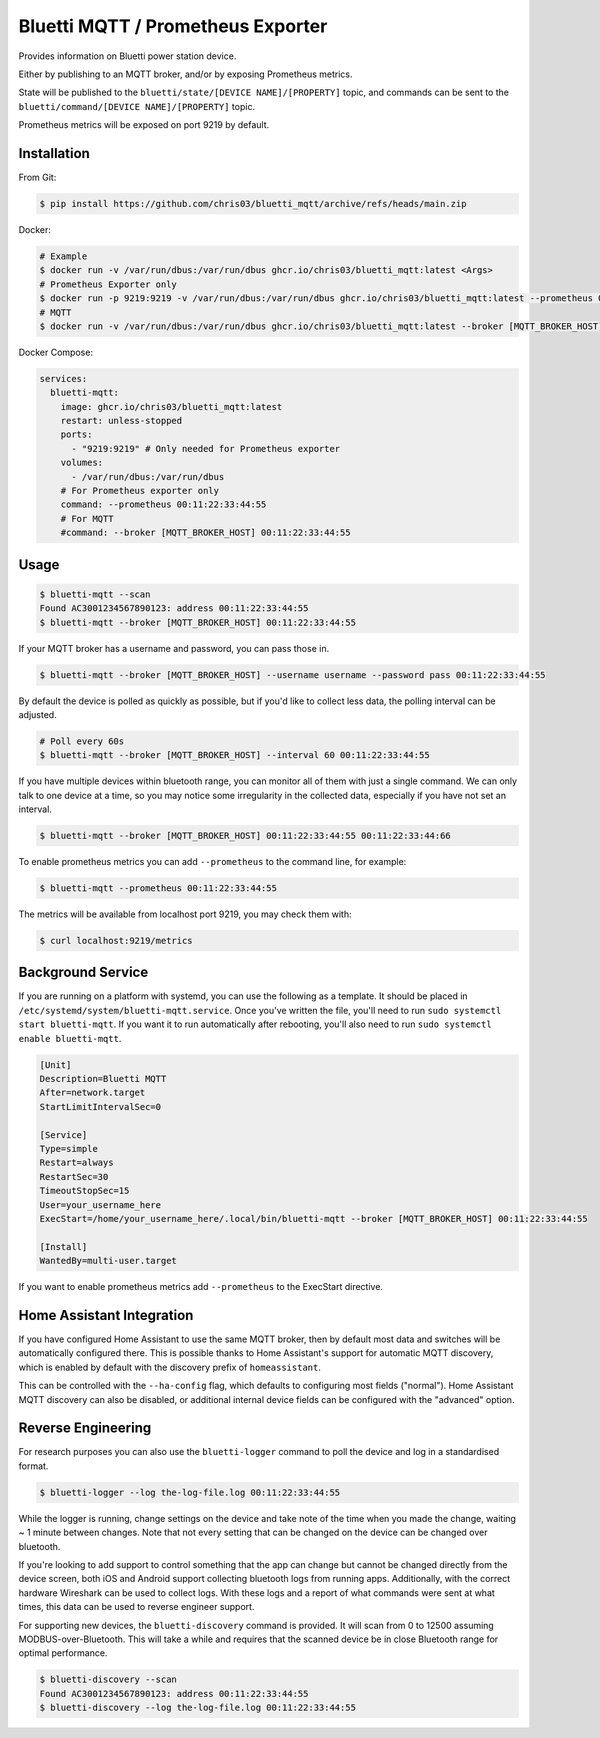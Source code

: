 ============
Bluetti MQTT / Prometheus Exporter
============

Provides information on Bluetti power station device.

Either by publishing to an MQTT broker, and/or by exposing Prometheus metrics.

State will be published to the ``bluetti/state/[DEVICE NAME]/[PROPERTY]`` topic, and commands can be sent to the ``bluetti/command/[DEVICE NAME]/[PROPERTY]`` topic.

Prometheus metrics will be exposed on port 9219 by default.

Installation
------------

From Git:

.. code-block:: bash

   $ pip install https://github.com/chris03/bluetti_mqtt/archive/refs/heads/main.zip

Docker:

.. code-block:: bash

   # Example
   $ docker run -v /var/run/dbus:/var/run/dbus ghcr.io/chris03/bluetti_mqtt:latest <Args>
   # Prometheus Exporter only
   $ docker run -p 9219:9219 -v /var/run/dbus:/var/run/dbus ghcr.io/chris03/bluetti_mqtt:latest --prometheus 00:11:22:33:44:55
   # MQTT
   $ docker run -v /var/run/dbus:/var/run/dbus ghcr.io/chris03/bluetti_mqtt:latest --broker [MQTT_BROKER_HOST] 00:11:22:33:44:55

Docker Compose:

.. code-block:: yaml

   services:
     bluetti-mqtt:
       image: ghcr.io/chris03/bluetti_mqtt:latest
       restart: unless-stopped
       ports:
         - "9219:9219" # Only needed for Prometheus exporter
       volumes:
         - /var/run/dbus:/var/run/dbus
       # For Prometheus exporter only
       command: --prometheus 00:11:22:33:44:55
       # For MQTT
       #command: --broker [MQTT_BROKER_HOST] 00:11:22:33:44:55

Usage
-----

.. code-block:: bash

    $ bluetti-mqtt --scan
    Found AC3001234567890123: address 00:11:22:33:44:55
    $ bluetti-mqtt --broker [MQTT_BROKER_HOST] 00:11:22:33:44:55

If your MQTT broker has a username and password, you can pass those in.

.. code-block:: bash

    $ bluetti-mqtt --broker [MQTT_BROKER_HOST] --username username --password pass 00:11:22:33:44:55

By default the device is polled as quickly as possible, but if you'd like to
collect less data, the polling interval can be adjusted.

.. code-block:: bash

    # Poll every 60s
    $ bluetti-mqtt --broker [MQTT_BROKER_HOST] --interval 60 00:11:22:33:44:55

If you have multiple devices within bluetooth range, you can monitor all of
them with just a single command. We can only talk to one device at a time, so
you may notice some irregularity in the collected data, especially if you have
not set an interval.

.. code-block:: bash

    $ bluetti-mqtt --broker [MQTT_BROKER_HOST] 00:11:22:33:44:55 00:11:22:33:44:66

To enable prometheus metrics you can add ``--prometheus`` to the command line, for example:

.. code-block:: bash

   $ bluetti-mqtt --prometheus 00:11:22:33:44:55

The metrics will be available from localhost port 9219, you may check them with:

.. code-block:: bash

   $ curl localhost:9219/metrics

Background Service
------------------

If you are running on a platform with systemd, you can use the following as a
template. It should be placed in ``/etc/systemd/system/bluetti-mqtt.service``.
Once you've written the file, you'll need to run
``sudo systemctl start bluetti-mqtt``. If you want it to run automatically after
rebooting, you'll also need to run ``sudo systemctl enable bluetti-mqtt``.

.. code-block:: bash

    [Unit]
    Description=Bluetti MQTT
    After=network.target
    StartLimitIntervalSec=0

    [Service]
    Type=simple
    Restart=always
    RestartSec=30
    TimeoutStopSec=15
    User=your_username_here
    ExecStart=/home/your_username_here/.local/bin/bluetti-mqtt --broker [MQTT_BROKER_HOST] 00:11:22:33:44:55

    [Install]
    WantedBy=multi-user.target

If you want to enable prometheus metrics add ``--prometheus`` to the ExecStart directive.


Home Assistant Integration
--------------------------

If you have configured Home Assistant to use the same MQTT broker, then by
default most data and switches will be automatically configured there. This is
possible thanks to Home Assistant's support for automatic MQTT discovery, which
is enabled by default with the discovery prefix of ``homeassistant``.

This can be controlled with the ``--ha-config`` flag, which defaults to
configuring most fields ("normal"). Home Assistant MQTT discovery can also be
disabled, or additional internal device fields can be configured with the
"advanced" option.

Reverse Engineering
-------------------

For research purposes you can also use the ``bluetti-logger`` command to poll
the device and log in a standardised format.

.. code-block:: bash

    $ bluetti-logger --log the-log-file.log 00:11:22:33:44:55

While the logger is running, change settings on the device and take note of the
time when you made the change, waiting ~ 1 minute between changes. Note that
not every setting that can be changed on the device can be changed over
bluetooth.

If you're looking to add support to control something that the app can change
but cannot be changed directly from the device screen, both iOS and Android
support collecting bluetooth logs from running apps. Additionally, with the
correct hardware Wireshark can be used to collect logs. With these logs and a
report of what commands were sent at what times, this data can be used to
reverse engineer support.

For supporting new devices, the ``bluetti-discovery`` command is provided. It
will scan from 0 to 12500 assuming MODBUS-over-Bluetooth. This will take a
while and requires that the scanned device be in close Bluetooth range for
optimal performance.

.. code-block:: bash

    $ bluetti-discovery --scan
    Found AC3001234567890123: address 00:11:22:33:44:55
    $ bluetti-discovery --log the-log-file.log 00:11:22:33:44:55
